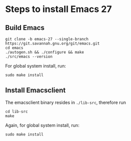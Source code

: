 * Steps to install Emacs 27
** Build Emacs
#+begin_src shell
git clone -b emacs-27 --single-branch https://git.savannah.gnu.org/git/emacs.git
cd emacs
./autogen.sh && ./configure && make
./src/emacs --version
#+end_src

For global system install, run:

#+begin_src shell
sudo make install
#+end_src
** Install Emacsclient
The emacsclient binary resides in ~./lib-src~, therefore run
#+begin_src shell
cd lib-src
make
#+end_src

Again, for global system install, run:
#+begin_src shell
sudo make install
#+end_src
